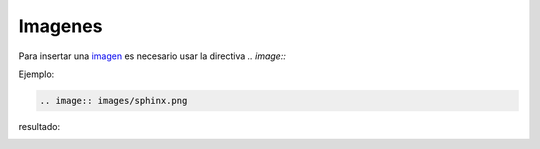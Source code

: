 Imagenes
==============

Para insertar una `imagen`_ es necesario usar la directiva *.. image::*

.. _imagen: https://www.sphinx-doc.org/en/master/usage/restructuredtext/basics.html#images

Ejemplo:

.. code-block:: rst

    .. image:: images/sphinx.png

resultado:

.. image:: images/sphinx.png